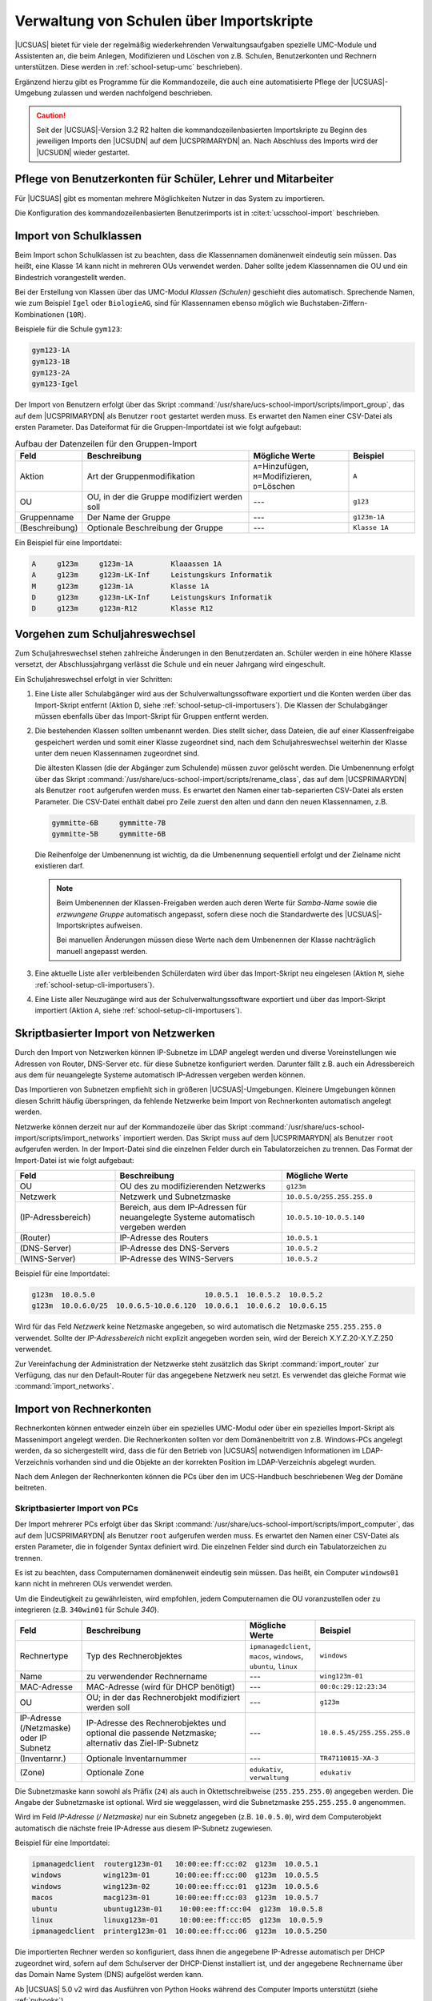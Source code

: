 .. _school-setup-cli:

*****************************************
Verwaltung von Schulen über Importskripte
*****************************************

|UCSUAS| bietet für viele der regelmäßig wiederkehrenden Verwaltungsaufgaben
spezielle UMC-Module und Assistenten an, die beim Anlegen, Modifizieren und
Löschen von z.B. Schulen, Benutzerkonten und Rechnern unterstützen. Diese werden
in :ref:`school-setup-umc` beschrieben).

Ergänzend hierzu gibt es Programme für die Kommandozeile, die auch eine
automatisierte Pflege der |UCSUAS|-Umgebung zulassen und werden nachfolgend
beschrieben.

.. caution::

   Seit der |UCSUAS|-Version 3.2 R2 halten die kommandozeilenbasierten
   Importskripte zu Beginn des jeweiligen Imports den |UCSUDN| auf dem
   |UCSPRIMARYDN| an. Nach Abschluss des Imports wird der |UCSUDN| wieder
   gestartet.

.. _school-setup-cli-importusers:

Pflege von Benutzerkonten für Schüler, Lehrer und Mitarbeiter
=============================================================

Für |UCSUAS| gibt es momentan mehrere Möglichkeiten Nutzer in das System
zu importieren.

Die Konfiguration des kommandozeilenbasierten Benutzerimports ist in
:cite:t:`ucsschool-import` beschrieben.

.. _school-setup-cli-classes:

Import von Schulklassen
=======================

Beim Import schon Schulklassen ist zu beachten, dass die Klassennamen
domänenweit eindeutig sein müssen. Das heißt, eine Klasse *1A* kann nicht in
mehreren OUs verwendet werden. Daher sollte jedem Klassennamen die OU und ein
Bindestrich vorangestellt werden.

Bei der Erstellung von Klassen über das UMC-Modul *Klassen (Schulen)* geschieht
dies automatisch. Sprechende Namen, wie zum Beispiel ``Igel`` oder
``BiologieAG``, sind für Klassennamen ebenso möglich wie
Buchstaben-Ziffern-Kombinationen (``10R``).

Beispiele für die Schule ``gym123``:

.. code-block::

   gym123-1A
   gym123-1B
   gym123-2A
   gym123-Igel

Der Import von Benutzern erfolgt über das Skript
:command:`/usr/share/ucs-school-import/scripts/import_group`, das auf dem
|UCSPRIMARYDN| als Benutzer ``root`` gestartet werden muss. Es erwartet den
Namen einer CSV-Datei als ersten Parameter. Das Dateiformat für die
Gruppen-Importdatei ist wie folgt aufgebaut:

.. _school-setup-cli-classes-table:

.. list-table:: Aufbau der Datenzeilen für den Gruppen-Import
   :header-rows: 1
   :widths: 2 5 3 2

   * - Feld
     - Beschreibung
     - Mögliche Werte
     - Beispiel

   * - Aktion
     - Art der Gruppenmodifikation
     - ``A``\ =Hinzufügen, ``M``\ =Modifizieren, ``D``\ =Löschen
     - ``A``

   * - OU
     - OU, in der die Gruppe modifiziert werden soll
     - ---
     - ``g123``

   * - Gruppenname
     - Der Name der Gruppe
     - ---
     - ``g123m-1A``

   * - (Beschreibung)
     - Optionale Beschreibung der Gruppe
     - ---
     - ``Klasse 1A``

Ein Beispiel für eine Importdatei:

.. code-block::

   A     g123m     g123m-1A         Klaaassen 1A
   A     g123m     g123m-LK-Inf     Leistungskurs Informatik
   M     g123m     g123m-1A         Klasse 1A
   D     g123m     g123m-LK-Inf     Leistungskurs Informatik
   D     g123m     g123m-R12        Klasse R12


.. _school-setup-cli-annualrotation:

Vorgehen zum Schuljahreswechsel
===============================

Zum Schuljahreswechsel stehen zahlreiche Änderungen in den Benutzerdaten an.
Schüler werden in eine höhere Klasse versetzt, der Abschlussjahrgang verlässt
die Schule und ein neuer Jahrgang wird eingeschult.

Ein Schuljahreswechsel erfolgt in vier Schritten:

#. Eine Liste aller Schulabgänger wird aus der Schulverwaltungssoftware
   exportiert und die Konten werden über das Import-Skript entfernt (Aktion D,
   siehe :ref:`school-setup-cli-importusers`). Die Klassen der Schulabgänger
   müssen ebenfalls über das Import-Skript für Gruppen entfernt werden.

#. Die bestehenden Klassen sollten umbenannt werden. Dies stellt sicher, dass
   Dateien, die auf einer Klassenfreigabe gespeichert werden und somit einer
   Klasse zugeordnet sind, nach dem Schuljahreswechsel weiterhin der Klasse
   unter dem neuen Klassennamen zugeordnet sind.

   Die ältesten Klassen (die der Abgänger zum Schulende) müssen zuvor gelöscht
   werden. Die Umbenennung erfolgt über das Skript
   :command:`/usr/share/ucs-school-import/scripts/rename_class`, das auf dem
   |UCSPRIMARYDN| als Benutzer ``root`` aufgerufen werden muss. Es erwartet den
   Namen einer tab-separierten CSV-Datei als ersten Parameter. Die CSV-Datei
   enthält dabei pro Zeile zuerst den alten und dann den neuen Klassennamen,
   z.B.

   .. code-block::

      gymmitte-6B     gymmitte-7B
      gymmitte-5B     gymmitte-6B

   Die Reihenfolge der Umbenennung ist wichtig, da die Umbenennung
   sequentiell erfolgt und der Zielname nicht existieren darf.

   .. note::

      Beim Umbenennen der Klassen-Freigaben werden auch deren Werte für
      *Samba-Name* sowie die *erzwungene Gruppe* automatisch angepasst, sofern
      diese noch die Standardwerte des |UCSUAS|-Importskriptes aufweisen.

      Bei manuellen Änderungen müssen diese Werte nach dem Umbenennen der Klasse
      nachträglich manuell angepasst werden.

#. Eine aktuelle Liste aller verbleibenden Schülerdaten wird über das
   Import-Skript neu eingelesen (Aktion ``M``, siehe
   :ref:`school-setup-cli-importusers`).

#. Eine Liste aller Neuzugänge wird aus der Schulverwaltungssoftware exportiert
   und über das Import-Skript importiert (Aktion ``A``, siehe
   :ref:`school-setup-cli-importusers`).

.. _school-schoolcreate-network-import:

Skriptbasierter Import von Netzwerken
=====================================

Durch den Import von Netzwerken können IP-Subnetze im LDAP angelegt werden und
diverse Voreinstellungen wie Adressen von Router, DNS-Server etc. für diese
Subnetze konfiguriert werden. Darunter fällt z.B. auch ein Adressbereich aus dem
für neuangelegte Systeme automatisch IP-Adressen vergeben werden können.

Das Importieren von Subnetzen empfiehlt sich in größeren |UCSUAS|-Umgebungen.
Kleinere Umgebungen können diesen Schritt häufig überspringen, da fehlende
Netzwerke beim Import von Rechnerkonten automatisch angelegt werden.

Netzwerke können derzeit nur auf der Kommandozeile über das Skript
:command:`/usr/share/ucs-school-import/scripts/import_networks` importiert
werden. Das Skript muss auf dem |UCSPRIMARYDN| als Benutzer ``root`` aufgerufen
werden. In der Import-Datei sind die einzelnen Felder durch ein Tabulatorzeichen
zu trennen. Das Format der Import-Datei ist wie folgt aufgebaut:

.. list-table::
   :header-rows: 1
   :widths: 3 5 4

   * - Feld
     - Beschreibung
     - Mögliche Werte

   * - OU
     - OU des zu modifizierenden Netzwerks
     - ``g123m``

   * - Netzwerk
     - Netzwerk und Subnetzmaske
     - ``10.0.5.0/255.255.255.0``

   * - (IP-Adressbereich)
     - Bereich, aus dem IP-Adressen für neuangelegte Systeme automatisch
       vergeben werden
     - ``10.0.5.10-10.0.5.140``

   * - (Router)
     - IP-Adresse des Routers
     - ``10.0.5.1``

   * - (DNS-Server)
     - IP-Adresse des DNS-Servers
     - ``10.0.5.2``

   * - (WINS-Server)
     - IP-Adresse des WINS-Servers
     - ``10.0.5.2``

Beispiel für eine Importdatei:

.. code-block::

   g123m  10.0.5.0                          10.0.5.1  10.0.5.2  10.0.5.2
   g123m  10.0.6.0/25  10.0.6.5-10.0.6.120  10.0.6.1  10.0.6.2  10.0.6.15


Wird für das Feld *Netzwerk* keine Netzmaske angegeben, so wird automatisch die
Netzmaske ``255.255.255.0`` verwendet. Sollte der *IP-Adressbereich* nicht
explizit angegeben worden sein, wird der Bereich X.Y.Z.20-X.Y.Z.250 verwendet.

Zur Vereinfachung der Administration der Netzwerke steht zusätzlich das Skript
:command:`import_router` zur Verfügung, das nur den Default-Router für das
angegebene Netzwerk neu setzt. Es verwendet das gleiche Format wie
:command:`import_networks`.

.. _school-schoolcreate-computers:

Import von Rechnerkonten
========================

Rechnerkonten können entweder einzeln über ein spezielles UMC-Modul oder über
ein spezielles Import-Skript als Massenimport angelegt werden. Die Rechnerkonten
sollten vor dem Domänenbeitritt von z.B. Windows-PCs angelegt werden, da so
sichergestellt wird, dass die für den Betrieb von |UCSUAS| notwendigen
Informationen im LDAP-Verzeichnis vorhanden sind und die Objekte an der
korrekten Position im LDAP-Verzeichnis abgelegt wurden.

Nach dem Anlegen der Rechnerkonten können die PCs über den im UCS-Handbuch
beschriebenen Weg der Domäne beitreten.

.. _school-schoolcreate-computers-import:

Skriptbasierter Import von PCs
------------------------------

Der Import mehrerer PCs erfolgt über das Skript
:command:`/usr/share/ucs-school-import/scripts/import_computer`, das auf dem
|UCSPRIMARYDN| als Benutzer ``root`` aufgerufen werden muss. Es erwartet den
Namen einer CSV-Datei als ersten Parameter, die in folgender Syntax definiert
wird. Die einzelnen Felder sind durch ein Tabulatorzeichen zu trennen.

Es ist zu beachten, dass Computernamen domänenweit eindeutig sein müssen. Das
heißt, ein Computer ``windows01`` kann nicht in mehreren OUs verwendet werden.

Um die Eindeutigkeit zu gewährleisten, wird empfohlen, jedem Computernamen die
OU voranzustellen oder zu integrieren (z.B. ``340win01`` für Schule *340*).

.. list-table::
   :header-rows: 1
   :widths: 2 5 2 3

   * - Feld
     - Beschreibung
     - Mögliche Werte
     - Beispiel

   * - Rechnertype
     - Typ des Rechnerobjektes
     - ``ipmanagedclient``, ``macos``, ``windows``, ``ubuntu``, ``linux``
     - ``windows``

   * - Name
     - zu verwendender Rechnername
     - ---
     - ``wing123m-01``

   * - MAC-Adresse
     - MAC-Adresse (wird für DHCP benötigt)
     - ---
     - ``00:0c:29:12:23:34``

   * - OU
     - OU; in der das Rechnerobjekt modifiziert werden soll
     - ---
     - ``g123m``

   * - IP-Adresse (/Netzmaske) oder IP Subnetz
     - IP-Adresse des Rechnerobjektes und optional die passende Netzmaske;
       alternativ das Ziel-IP-Subnetz
     - ---
     - ``10.0.5.45/255.255.255.0``

   * - (Inventarnr.)
     - Optionale Inventarnummer
     - ---
     - ``TR47110815-XA-3``

   * - (Zone)
     - Optionale Zone
     - ``edukativ``, ``verwaltung``
     - ``edukativ``

Die Subnetzmaske kann sowohl als Präfix (``24``) als auch in Oktettschreibweise
(``255.255.255.0``) angegeben werden. Die Angabe der Subnetzmaske ist optional.
Wird sie weggelassen, wird die Subnetzmaske ``255.255.255.0`` angenommen.

Wird im Feld *IP-Adresse (/ Netzmaske)* nur ein Subnetz angegeben (z.B.
``10.0.5.0``), wird dem Computerobjekt automatisch die nächste freie IP-Adresse
aus diesem IP-Subnetz zugewiesen.

Beispiel für eine Importdatei:

.. code-block::

   ipmanagedclient  routerg123m-01   10:00:ee:ff:cc:02  g123m  10.0.5.1
   windows          wing123m-01      10:00:ee:ff:cc:00  g123m  10.0.5.5
   windows          wing123m-02      10:00:ee:ff:cc:01  g123m  10.0.5.6
   macos            macg123m-01      10:00:ee:ff:cc:03  g123m  10.0.5.7
   ubuntu           ubuntug123m-01    10:00:ee:ff:cc:04  g123m  10.0.5.8
   linux            linuxg123m-01     10:00:ee:ff:cc:05  g123m  10.0.5.9
   ipmanagedclient  printerg123m-01  10:00:ee:ff:cc:06  g123m  10.0.5.250



Die importierten Rechner werden so konfiguriert, dass ihnen die angegebene
IP-Adresse automatisch per DHCP zugeordnet wird, sofern auf dem Schulserver der
DHCP-Dienst installiert ist, und der angegebene Rechnername über das Domain Name
System (DNS) aufgelöst werden kann.

Ab |UCSUAS| 5.0 v2 wird das Ausführen von Python Hooks während des Computer
Imports unterstützt (siehe :ref:`pyhooks`).

.. _school-setup-cli-printers:

Konfiguration von Druckern an der Schule
========================================

Der Import der Drucker kann skriptbasiert über das Skript
:command:`/usr/share/ucs-school-import/scripts/import_printer` erfolgen, das auf
dem |UCSPRIMARYDN| als Benutzer ``root`` aufgerufen werden muss. Es erwartet den
Namen einer CSV-Datei als ersten Parameter, die in folgender Syntax definiert
wird. Die einzelnen Felder sind durch ein Tabulatorzeichen zu trennen.

.. list-table::
   :header-rows: 1
   :widths: 2 4 3 3

   * - Feld
     - Beschreibung
     - Mögliche Werte
     - Beispiel

   * - Aktion
     - Art der Druckermodifikation
     - ``A``\ =Hinzufügen, ``M``\ =Modifizieren, ``D``\ =Löschen
     - ``A``

   * - OU
     - OU, in der das Druckerobjekt modifiziert werden soll
     - ---
     - ``g123m``

   * - Druckerserver
     - Name des zu verwendenden Druckservers
     - ---
     - ``dcg123m-01``

   * - Name
     - Name der Druckerwarteschlange
     - ---
     - ``laserdrucker``

   * - URI
     - URI, unter dem der Drucker erreichbar ist
     - ---
     - ``lpd://10.0.5.250``

Die Druckerwarteschlange wird beim Anlegen eines neuen Druckers auf dem im Feld
*Druckserver* angegebenen Druckserver eingerichtet. Das URI-Format unterscheidet
sich je nach angebundenem Drucker und ist in :ref:`print-shares` in
:cite:t:`ucs-manual` beschrieben.
